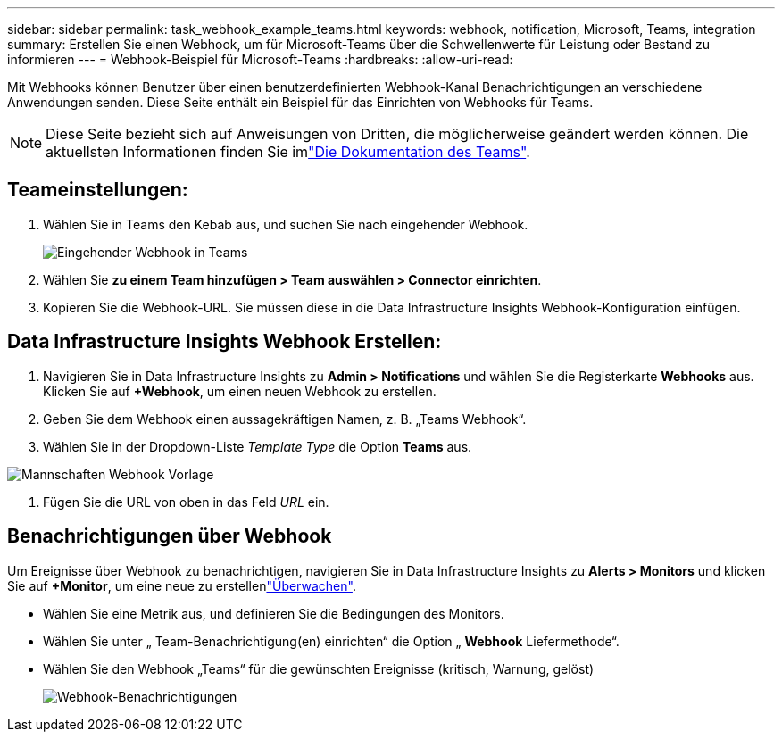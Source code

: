 ---
sidebar: sidebar 
permalink: task_webhook_example_teams.html 
keywords: webhook, notification, Microsoft, Teams, integration 
summary: Erstellen Sie einen Webhook, um für Microsoft-Teams über die Schwellenwerte für Leistung oder Bestand zu informieren 
---
= Webhook-Beispiel für Microsoft-Teams
:hardbreaks:
:allow-uri-read: 


[role="lead"]
Mit Webhooks können Benutzer über einen benutzerdefinierten Webhook-Kanal Benachrichtigungen an verschiedene Anwendungen senden. Diese Seite enthält ein Beispiel für das Einrichten von Webhooks für Teams.


NOTE: Diese Seite bezieht sich auf Anweisungen von Dritten, die möglicherweise geändert werden können. Die aktuellsten Informationen finden Sie imlink:https://docs.microsoft.com/en-us/microsoftteams/platform/webhooks-and-connectors/how-to/add-incoming-webhook["Die Dokumentation des Teams"].



== Teameinstellungen:

. Wählen Sie in Teams den Kebab aus, und suchen Sie nach eingehender Webhook.
+
image:Webhooks_Teams_Create_Webhook.png["Eingehender Webhook in Teams"]

. Wählen Sie *zu einem Team hinzufügen > Team auswählen > Connector einrichten*.
. Kopieren Sie die Webhook-URL. Sie müssen diese in die Data Infrastructure Insights Webhook-Konfiguration einfügen.




== Data Infrastructure Insights Webhook Erstellen:

. Navigieren Sie in Data Infrastructure Insights zu *Admin > Notifications* und wählen Sie die Registerkarte *Webhooks* aus. Klicken Sie auf *+Webhook*, um einen neuen Webhook zu erstellen.
. Geben Sie dem Webhook einen aussagekräftigen Namen, z. B. „Teams Webhook“.
. Wählen Sie in der Dropdown-Liste _Template Type_ die Option *Teams* aus.


image:Webhooks-Teams_example.png["Mannschaften Webhook Vorlage"]

. Fügen Sie die URL von oben in das Feld _URL_ ein.




== Benachrichtigungen über Webhook

Um Ereignisse über Webhook zu benachrichtigen, navigieren Sie in Data Infrastructure Insights zu *Alerts > Monitors* und klicken Sie auf *+Monitor*, um eine neue zu erstellenlink:task_create_monitor.html["Überwachen"].

* Wählen Sie eine Metrik aus, und definieren Sie die Bedingungen des Monitors.
* Wählen Sie unter „ Team-Benachrichtigung(en) einrichten“ die Option „ *Webhook* Liefermethode“.
* Wählen Sie den Webhook „Teams“ für die gewünschten Ereignisse (kritisch, Warnung, gelöst)
+
image:Webhooks_Teams_Notifications.png["Webhook-Benachrichtigungen"]


